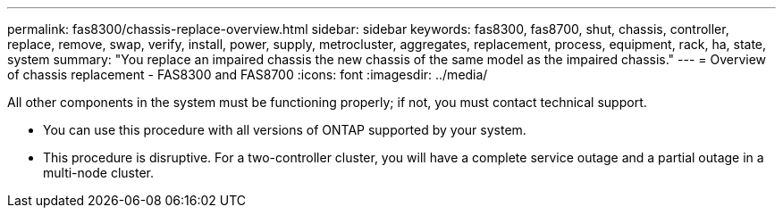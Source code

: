 ---
permalink: fas8300/chassis-replace-overview.html
sidebar: sidebar
keywords: fas8300, fas8700, shut, chassis, controller, replace, remove, swap, verify, install, power, supply, metrocluster, aggregates, replacement, process, equipment, rack, ha, state, system
summary: "You replace an impaired chassis the new chassis of the same model as the impaired chassis."
---
= Overview of chassis replacement -  FAS8300 and FAS8700
:icons: font
:imagesdir: ../media/

[.lead]
All other components in the system must be functioning properly; if not, you must contact technical support.

* You can use this procedure with all versions of ONTAP supported by your system.
* This procedure is disruptive. For a two-controller cluster, you will have a complete service outage and a partial outage in a multi-node cluster.
